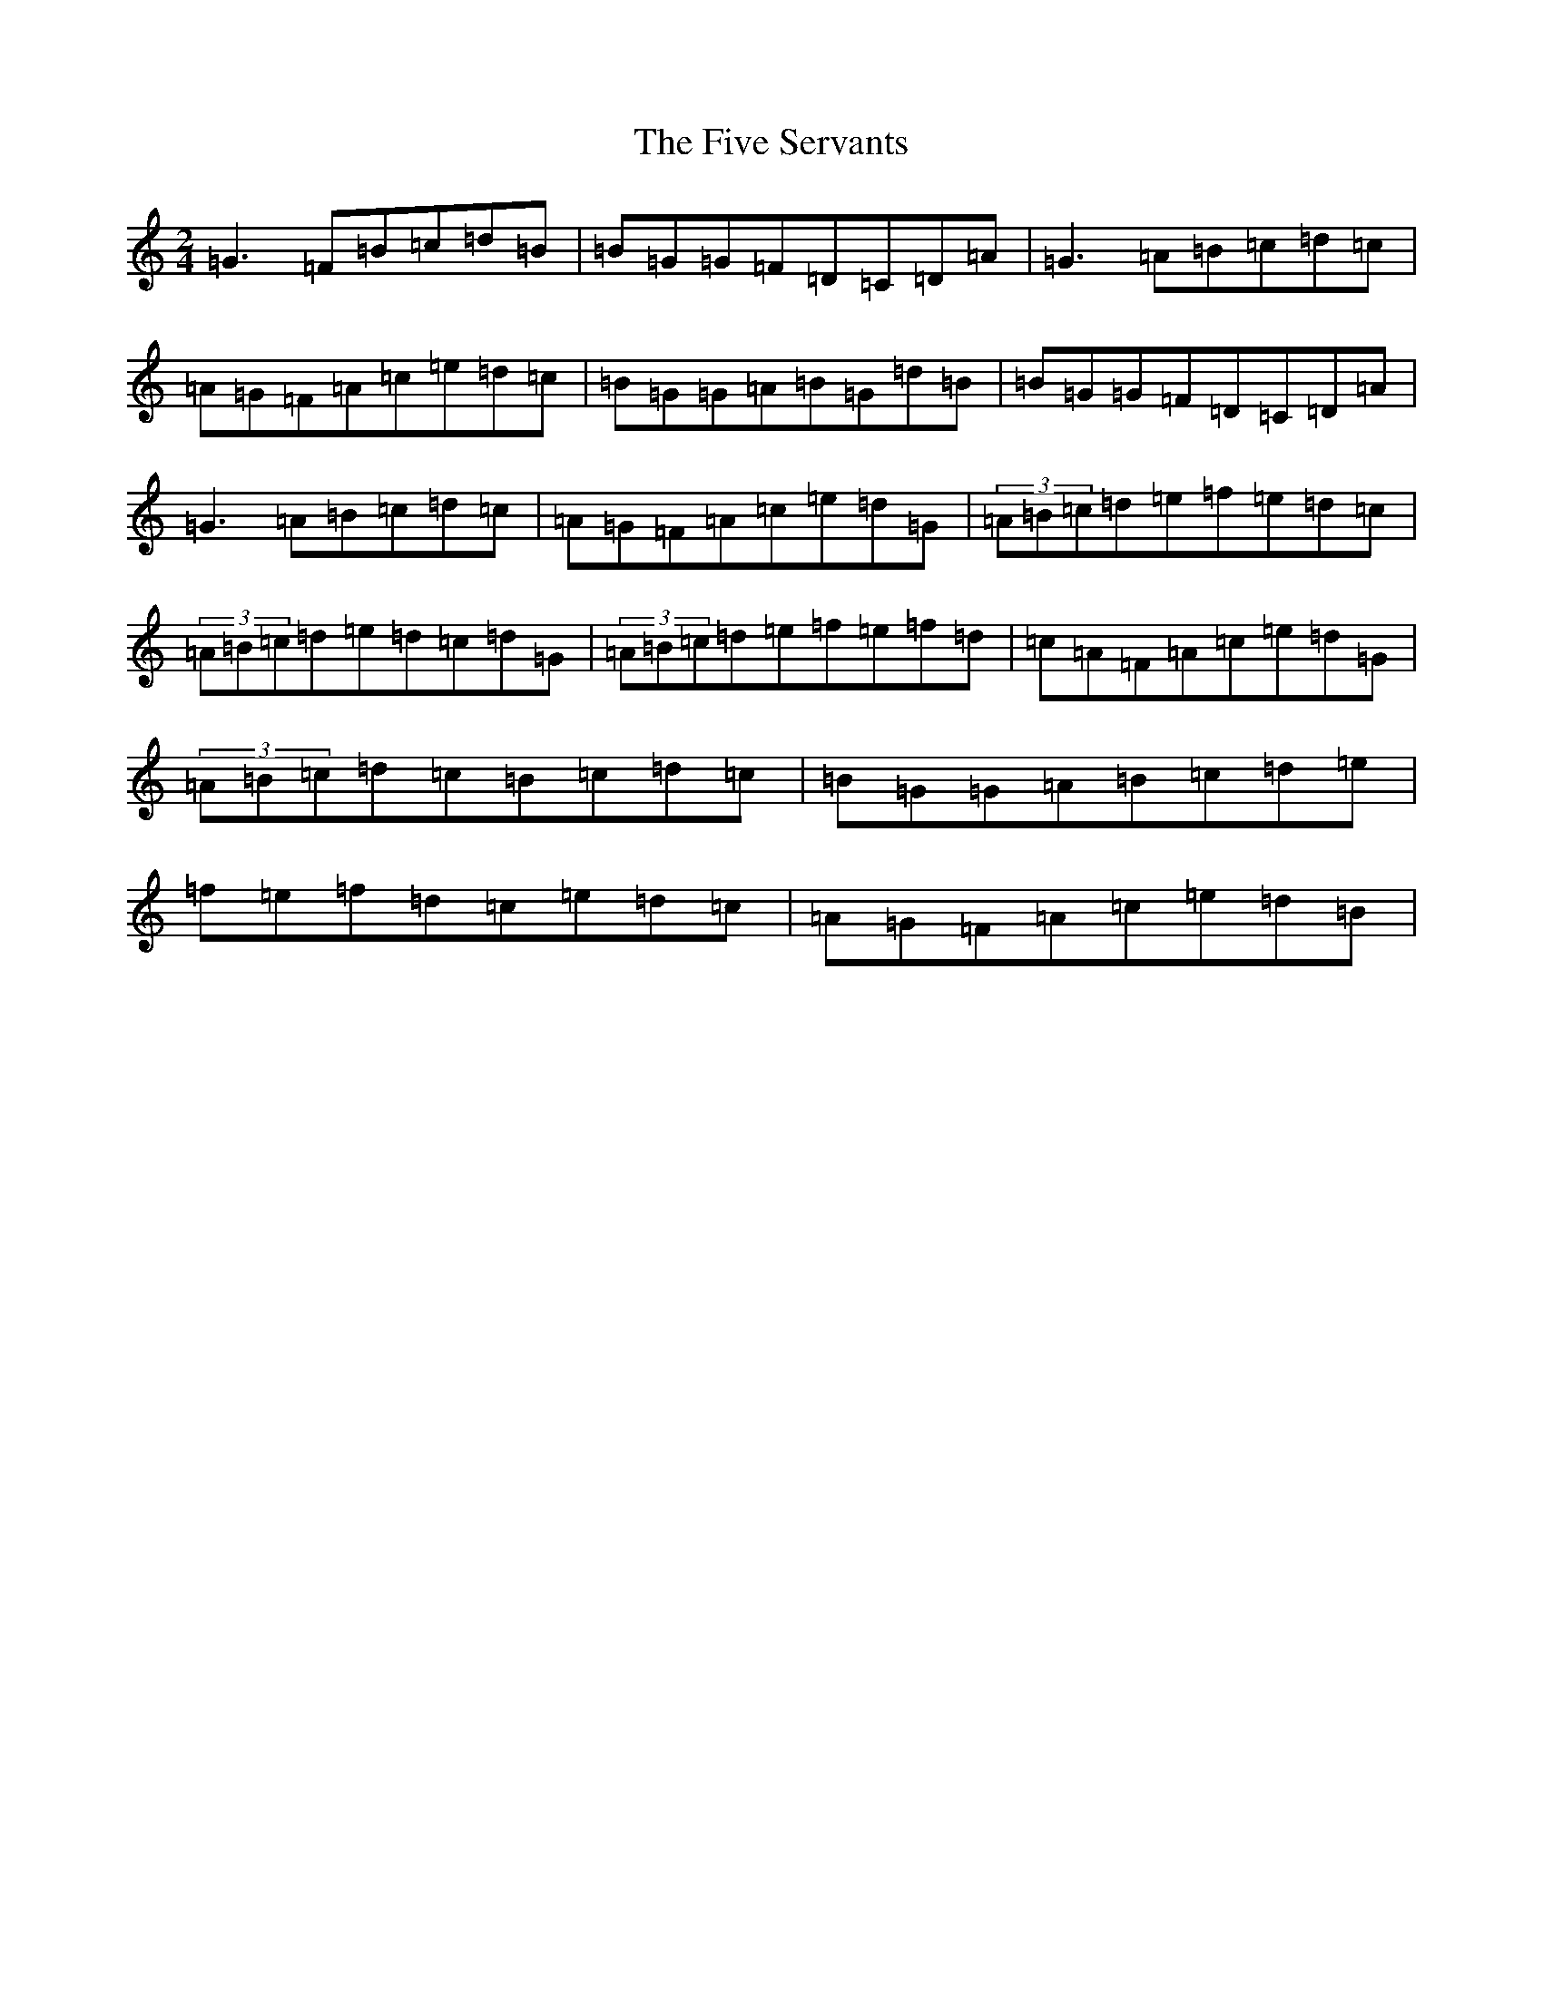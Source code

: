 X: 14548
T: Five Servants, The
S: https://thesession.org/tunes/677#setting677
Z: G Major
R: polka
M: 2/4
L: 1/8
K: C Major
=G3=F=B=c=d=B|=B=G=G=F=D=C=D=A|=G3=A=B=c=d=c|=A=G=F=A=c=e=d=c|=B=G=G=A=B=G=d=B|=B=G=G=F=D=C=D=A|=G3=A=B=c=d=c|=A=G=F=A=c=e=d=G|(3=A=B=c=d=e=f=e=d=c|(3=A=B=c=d=e=d=c=d=G|(3=A=B=c=d=e=f=e=f=d|=c=A=F=A=c=e=d=G|(3=A=B=c=d=c=B=c=d=c|=B=G=G=A=B=c=d=e|=f=e=f=d=c=e=d=c|=A=G=F=A=c=e=d=B|